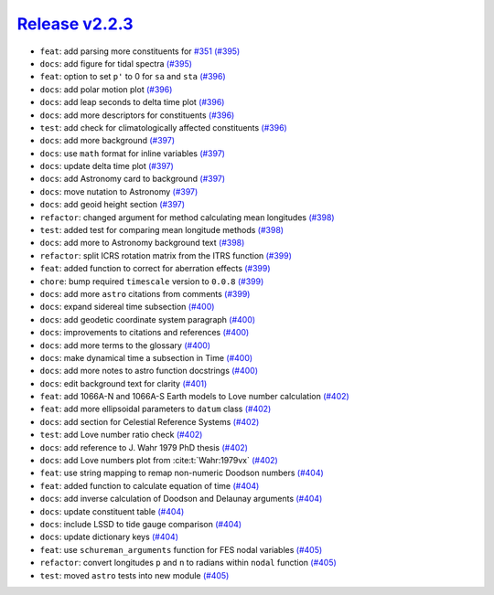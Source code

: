##################
`Release v2.2.3`__
##################

* ``feat``: add parsing more constituents for `#351 <https://github.com/pyTMD/pyTMD/issues/351>`_ `(#395) <https://github.com/pyTMD/pyTMD/pull/395>`_
* ``docs``: add figure for tidal spectra `(#395) <https://github.com/pyTMD/pyTMD/pull/395>`_
* ``feat``: option to set ``p'`` to 0 for ``sa`` and ``sta`` `(#396) <https://github.com/pyTMD/pyTMD/pull/396>`_
* ``docs``: add polar motion plot `(#396) <https://github.com/pyTMD/pyTMD/pull/396>`_
* ``docs``: add leap seconds to delta time plot `(#396) <https://github.com/pyTMD/pyTMD/pull/396>`_
* ``docs``: add more descriptors for constituents `(#396) <https://github.com/pyTMD/pyTMD/pull/396>`_
* ``test``: add check for climatologically affected constituents `(#396) <https://github.com/pyTMD/pyTMD/pull/396>`_
* ``docs``: add more background `(#397) <https://github.com/pyTMD/pyTMD/pull/397>`_
* ``docs``: use ``math`` format for inline variables `(#397) <https://github.com/pyTMD/pyTMD/pull/397>`_
* ``docs``: update delta time plot `(#397) <https://github.com/pyTMD/pyTMD/pull/397>`_
* ``docs``: add Astronomy card to background `(#397) <https://github.com/pyTMD/pyTMD/pull/397>`_
* ``docs``: move nutation to Astronomy `(#397) <https://github.com/pyTMD/pyTMD/pull/397>`_
* ``docs``: add geoid height section `(#397) <https://github.com/pyTMD/pyTMD/pull/397>`_
* ``refactor``: changed argument for method calculating mean longitudes `(#398) <https://github.com/pyTMD/pyTMD/pull/398>`_
* ``test``: added test for comparing mean longitude methods `(#398) <https://github.com/pyTMD/pyTMD/pull/398>`_
* ``docs``: add more to Astronomy background text `(#398) <https://github.com/pyTMD/pyTMD/pull/398>`_
* ``refactor``: split ICRS rotation matrix from the ITRS function `(#399) <https://github.com/pyTMD/pyTMD/pull/399>`_
* ``feat``: added function to correct for aberration effects `(#399) <https://github.com/pyTMD/pyTMD/pull/399>`_
* ``chore``: bump required ``timescale`` version to ``0.0.8`` `(#399) <https://github.com/pyTMD/pyTMD/pull/399>`_
* ``docs``: add more ``astro`` citations from comments `(#399) <https://github.com/pyTMD/pyTMD/pull/399>`_
* ``docs``: expand sidereal time subsection `(#400) <https://github.com/pyTMD/pyTMD/pull/400>`_
* ``docs``: add geodetic coordinate system paragraph `(#400) <https://github.com/pyTMD/pyTMD/pull/400>`_
* ``docs``: improvements to citations and references `(#400) <https://github.com/pyTMD/pyTMD/pull/400>`_
* ``docs``: add more terms to the glossary `(#400) <https://github.com/pyTMD/pyTMD/pull/400>`_
* ``docs``: make dynamical time a subsection in Time `(#400) <https://github.com/pyTMD/pyTMD/pull/400>`_
* ``docs``: add more notes to astro function docstrings `(#400) <https://github.com/pyTMD/pyTMD/pull/400>`_
* ``docs``: edit background text for clarity `(#401) <https://github.com/pyTMD/pyTMD/pull/401>`_
* ``feat``: add 1066A-N and 1066A-S Earth models to Love number calculation `(#402) <https://github.com/pyTMD/pyTMD/pull/402>`_
* ``feat``: add more ellipsoidal parameters to ``datum`` class `(#402) <https://github.com/pyTMD/pyTMD/pull/402>`_
* ``docs``: add section for Celestial Reference Systems `(#402) <https://github.com/pyTMD/pyTMD/pull/402>`_
* ``test``: add Love number ratio check `(#402) <https://github.com/pyTMD/pyTMD/pull/402>`_
* ``docs``: add reference to J. Wahr 1979 PhD thesis `(#402) <https://github.com/pyTMD/pyTMD/pull/402>`_
* ``docs``: add Love numbers plot from :cite:t:`Wahr:1979vx` `(#402) <https://github.com/pyTMD/pyTMD/pull/402>`_
* ``feat``: use string mapping to remap non-numeric Doodson numbers `(#404) <https://github.com/pyTMD/pyTMD/pull/404>`_
* ``feat``: added function to calculate equation of time `(#404) <https://github.com/pyTMD/pyTMD/pull/404>`_
* ``docs``: add inverse calculation of Doodson and Delaunay arguments `(#404) <https://github.com/pyTMD/pyTMD/pull/404>`_
* ``docs``: update constituent table `(#404) <https://github.com/pyTMD/pyTMD/pull/404>`_
* ``docs``: include LSSD to tide gauge comparison `(#404) <https://github.com/pyTMD/pyTMD/pull/404>`_
* ``docs``: update dictionary keys `(#404) <https://github.com/pyTMD/pyTMD/pull/404>`_
* ``feat``: use ``schureman_arguments`` function for FES nodal variables `(#405) <https://github.com/pyTMD/pyTMD/pull/405>`_
* ``refactor``: convert longitudes ``p`` and ``n`` to radians within ``nodal`` function `(#405) <https://github.com/pyTMD/pyTMD/pull/405>`_
* ``test``: moved ``astro`` tests into new module `(#405) <https://github.com/pyTMD/pyTMD/pull/405>`_

.. __: https://github.com/pyTMD/pyTMD/releases/tag/2.2.3
